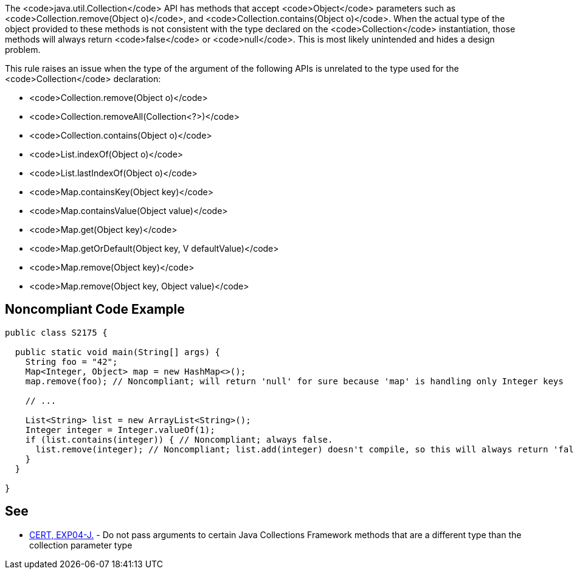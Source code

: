 The <code>java.util.Collection</code> API has methods that accept <code>Object</code> parameters such as <code>Collection.remove(Object o)</code>, and <code>Collection.contains(Object o)</code>. When the actual type of the object provided to these methods is not consistent with the type declared on the <code>Collection</code> instantiation, those methods will always return <code>false</code> or <code>null</code>. This is most likely unintended and hides a design problem.

This rule raises an issue when the type of the argument of the following APIs is unrelated to the type used for the <code>Collection</code> declaration:

* <code>Collection.remove(Object o)</code>
* <code>Collection.removeAll(Collection<?>)</code>
* <code>Collection.contains(Object o)</code>
* <code>List.indexOf(Object o)</code>
* <code>List.lastIndexOf(Object o)</code>
* <code>Map.containsKey(Object key)</code>
* <code>Map.containsValue(Object value)</code>
* <code>Map.get(Object key)</code>
* <code>Map.getOrDefault(Object key, V defaultValue)</code>
* <code>Map.remove(Object key)</code>
* <code>Map.remove(Object key, Object value)</code>


== Noncompliant Code Example

----
public class S2175 {

  public static void main(String[] args) {
    String foo = "42";
    Map<Integer, Object> map = new HashMap<>();
    map.remove(foo); // Noncompliant; will return 'null' for sure because 'map' is handling only Integer keys

    // ...

    List<String> list = new ArrayList<String>();
    Integer integer = Integer.valueOf(1);
    if (list.contains(integer)) { // Noncompliant; always false.
      list.remove(integer); // Noncompliant; list.add(integer) doesn't compile, so this will always return 'false'
    }
  }

}
----


== See

* https://www.securecoding.cert.org/confluence/x/QwFlAQ[CERT, EXP04-J.] - Do not pass arguments to certain Java Collections Framework methods that are a different type than the collection parameter type

